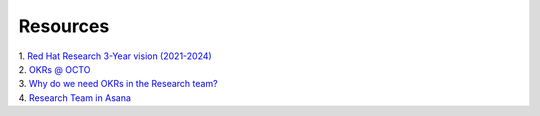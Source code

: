 Resources
=========

| 1. `Red Hat Research 3-Year vision (2021-2024) <https://docs.google.com/document/d/1syjL-FOQufBBPOzEMP-bc3ZkiDajklK5vfXjV0nySoc/edit?usp=sharing>`_

| 2. `OKRs @ OCTO <https://docs.google.com/document/d/1mAzjBzNQP6Dw4DPDOd0EXVNcmozrpDSwApEImVd3Ifo/edit?usp=sharing>`_

| 3. `Why do we need OKRs in the Research team? <https://docs.google.com/presentation/d/1AOttrlOcmITFnpr2_apm787eKzj1ZC-Yy6qsJz5JXkk/edit?usp=sharing>`_

| 4. `Research Team in Asana <https://app.asana.com/0/1195469388451377/overview>`_


